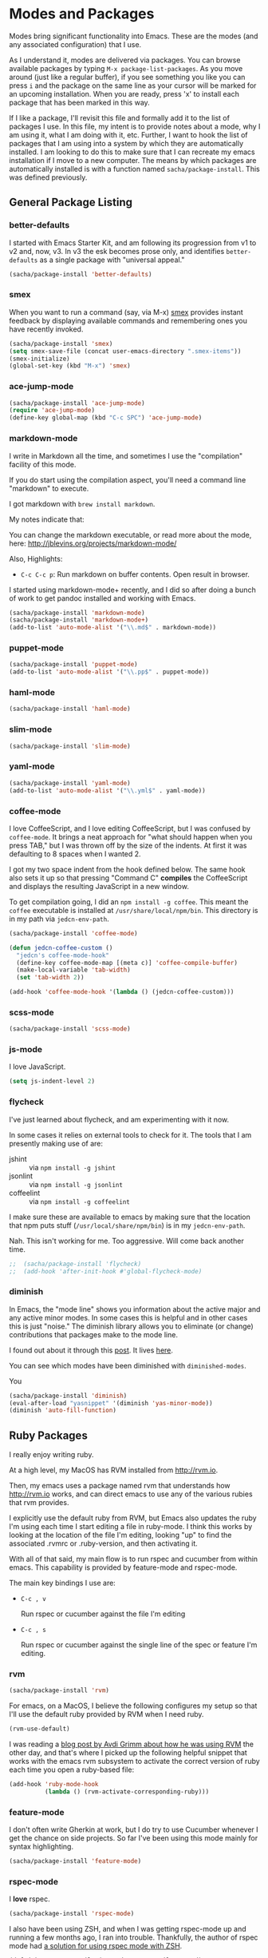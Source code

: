 * Modes and Packages

  Modes bring significant functionality into Emacs. These are the
  modes (and any associated configuration) that I use.

  As I understand it, modes are delivered via packages. You can browse
  available packages by typing =M-x package-list-packages=. As you
  move around (just like a regular buffer), if you see something you
  like you can press =i= and the package on the same line as your
  cursor will be marked for an upcoming installation. When you are
  ready, press 'x' to install each package that has been marked in
  this way.

  If I like a package, I'll revisit this file and formally add it to
  the list of packages I use. In this file, my intent is to provide
  notes about a mode, why I am using it, what I am doing with it,
  etc. Further, I want to hook the list of packages that I am using
  into a system by which they are automatically installed. I am
  looking to do this to make sure that I can recreate my emacs
  installation if I move to a new computer. The means by which
  packages are automatically installed is with a function named
  =sacha/package-install=. This was defined previously.

** General Package Listing

*** better-defaults

    I started with Emacs Starter Kit, and am following its progression
    from v1 to v2 and, now, v3. In v3 the esk becomes prose only, and
    identifies =better-defaults= as a single package with "universal
    appeal."

#+begin_src emacs-lisp
  (sacha/package-install 'better-defaults)
#+end_src

*** smex

    When you want to run a command (say, via M-x) [[https://github.com/nonsequitur/smex][smex]] provides
    instant feedback by displaying available commands and remembering
    ones you have recently invoked.

#+begin_src emacs-lisp
  (sacha/package-install 'smex)
  (setq smex-save-file (concat user-emacs-directory ".smex-items"))
  (smex-initialize)
  (global-set-key (kbd "M-x") 'smex)
#+end_src

*** ace-jump-mode

#+begin_src emacs-lisp
  (sacha/package-install 'ace-jump-mode)
  (require 'ace-jump-mode)
  (define-key global-map (kbd "C-c SPC") 'ace-jump-mode)
#+end_src

*** markdown-mode

  I write in Markdown all the time, and sometimes I use the
  "compilation" facility of this mode.

  If you do start using the compilation aspect, you'll need a command
  line "markdown" to execute.

  I got markdown with =brew install markdown=.

  My notes indicate that:

    You can change the markdown executable, or read more about the
    mode, here: http://jblevins.org/projects/markdown-mode/

    Also, Highlights:

    + =C-c C-c p=: Run markdown on buffer contents. Open result in
      browser.

  I started using markdown-mode+ recently, and I did so after doing a
  bunch of work to get pandoc installed and working with Emacs.

#+begin_src emacs-lisp
  (sacha/package-install 'markdown-mode)
  (sacha/package-install 'markdown-mode+)
  (add-to-list 'auto-mode-alist '("\\.md$" . markdown-mode))
#+end_src

*** puppet-mode

#+begin_src emacs-lisp
  (sacha/package-install 'puppet-mode)
  (add-to-list 'auto-mode-alist '("\\.pp$" . puppet-mode))
#+end_src

*** haml-mode

#+begin_src emacs-lisp
  (sacha/package-install 'haml-mode)
#+end_src

*** slim-mode

#+begin_src emacs-lisp
  (sacha/package-install 'slim-mode)
#+end_src

*** yaml-mode

#+begin_src emacs-lisp
  (sacha/package-install 'yaml-mode)
  (add-to-list 'auto-mode-alist '("\\.yml$" . yaml-mode))
#+end_src

*** coffee-mode

    I love CoffeeScript, and I love editing CoffeeScript, but I was
    confused by =coffee-mode=. It brings a neat approach for "what
    should happen when you press TAB," but I was thrown off by the
    size of the indents. At first it was defaulting to 8 spaces when I
    wanted 2.

    I got my two space indent from the hook defined below. The same
    hook also sets it up so that pressing "Command C" *compiles* the
    CoffeeScript and displays the resulting JavaScript in a new
    window.

    To get compilation going, I did an =npm install -g coffee=. This
    meant the =coffee= executable is installed at
    =/usr/share/local/npm/bin=. This directory is in my path via
    =jedcn-env-path=.

#+begin_src emacs-lisp
  (sacha/package-install 'coffee-mode)

  (defun jedcn-coffee-custom ()
    "jedcn's coffee-mode-hook"
    (define-key coffee-mode-map [(meta c)] 'coffee-compile-buffer)
    (make-local-variable 'tab-width)
    (set 'tab-width 2))

  (add-hook 'coffee-mode-hook '(lambda () (jedcn-coffee-custom)))
#+end_src

*** scss-mode

#+BEGIN_SRC emacs-lisp
  (sacha/package-install 'scss-mode)
#+END_SRC

*** js-mode

    I love JavaScript.

#+BEGIN_SRC emacs-lisp
  (setq js-indent-level 2)
#+END_SRC

*** flycheck

    I've just learned about flycheck, and am experimenting with it
    now.

    In some cases it relies on external tools to check for it. The
    tools that I am presently making use of are:

    - jshint :: via =npm install -g jshint=
    - jsonlint :: via =npm install -g jsonlint=
    - coffeelint :: via =npm install -g coffeelint=

    I make sure these are available to emacs by making sure that the
    location that npm puts stuff (=/usr/local/share/npm/bin=) is in my
    =jedcn-env-path=.

    Nah. This isn't working for me. Too aggressive. Will come back
    another time.

#+BEGIN_SRC emacs-lisp
;;  (sacha/package-install 'flycheck)
;;  (add-hook 'after-init-hook #'global-flycheck-mode)
#+END_SRC

*** diminish

    In Emacs, the "mode line" shows you information about the active
    major and any active minor modes. In some cases this is helpful
    and in other cases this is just "noise." The diminish library
    allows you to eliminate (or change) contributions that packages
    make to the mode line.

    I found out about it through this [[http://whattheemacsd.com/init.el-04.html][post]]. It lives [[http://www.eskimo.com/~seldon/diminish.el][here]].

    You can see which modes have been diminished with
    =diminished-modes=.

    You
#+BEGIN_SRC emacs-lisp
  (sacha/package-install 'diminish)
  (eval-after-load "yasnippet" '(diminish 'yas-minor-mode))
  (diminish 'auto-fill-function)
#+END_SRC

** Ruby Packages

  I really enjoy writing ruby.

  At a high level, my MacOS has RVM installed from http://rvm.io.

  Then, my emacs uses a package named rvm that understands how
  http://rvm.io works, and can direct emacs to use any of the various
  rubies that rvm provides.

  I explicitly use the default ruby from RVM, but Emacs also updates
  the ruby I'm using each time I start editing a file in ruby-mode. I
  think this works by looking at the location of the file I'm editing,
  looking "up" to find the associated .rvmrc or .ruby-version, and
  then activating it.

  With all of that said, my main flow is to run rspec and cucumber
  from within emacs. This capability is provided by feature-mode and
  rspec-mode.

  The main key bindings I use are:

    + =C-c , v=

      Run rspec or cucumber against the file I'm editing

    + =C-c , s=

      Run rspec or cucumber against the single line of the spec or
      feature I'm editing.

*** rvm

#+begin_src emacs-lisp
  (sacha/package-install 'rvm)
#+end_src

  For emacs, on a MacOS, I believe the following configures my setup
  so that I'll use the default ruby provided by RVM when I need ruby.

#+begin_src emacs-lisp
  (rvm-use-default)
#+end_src

  I was reading a [[http://devblog.avdi.org/2011/10/11/rvm-el-and-inf-ruby-emacs-reboot-14/][blog post by Avdi Grimm about how he was using RVM]]
  the other day, and that's where I picked up the following helpful
  snippet that works with the emacs rvm subsystem to activate the
  correct version of ruby each time you open a ruby-based file:

#+begin_src emacs-lisp
  (add-hook 'ruby-mode-hook
            (lambda () (rvm-activate-corresponding-ruby)))
#+end_src

*** feature-mode

  I don't often write Gherkin at work, but I do try to use Cucumber
  whenever I get the chance on side projects. So far I've been using
  this mode mainly for syntax highlighting.

#+begin_src emacs-lisp
  (sacha/package-install 'feature-mode)
#+end_src

*** rspec-mode

  I *love* rspec.

#+begin_src emacs-lisp
  (sacha/package-install 'rspec-mode)
#+end_src

  I also have been using ZSH, and when I was getting rspec-mode up and
  running a few months ago, I ran into trouble. Thankfully, the author
  of rspec mode had [[https://github.com/pezra/rspec-mode][a solution for using rspec mode with ZSH]].

#+begin_src emacs-lisp
  (defadvice rspec-compile (around rspec-compile-around)
    "Use BASH shell for running the specs because of ZSH issues."
    (let ((shell-file-name "/bin/bash"))
      ad-do-it))
  (ad-activate 'rspec-compile)
#+end_src

*** ruby-mode

  For now, the main thing I do is turn on ruby-mode when I'm
  editing well known file types:

#+begin_src emacs-lisp
  (add-to-list 'auto-mode-alist '("\\.rake$" . ruby-mode))
  (add-to-list 'auto-mode-alist '("\\.gemspec$" . ruby-mode))
  (add-to-list 'auto-mode-alist '("\\.ru$" . ruby-mode))
  (add-to-list 'auto-mode-alist '("Rakefile$" . ruby-mode))
  (add-to-list 'auto-mode-alist '("Gemfile$" . ruby-mode))
  (add-to-list 'auto-mode-alist '("Capfile$" . ruby-mode))
  (add-to-list 'auto-mode-alist '("Vagrantfile$" . ruby-mode))
  (add-to-list 'auto-mode-alist '("\\.thor$" . ruby-mode))
  (add-to-list 'auto-mode-alist '("Thorfile$" . ruby-mode))
  (add-to-list 'auto-mode-alist '("Guardfile" . ruby-mode))
#+end_src

*** ruby-electric

    This minor mode automatically inserts a right brace when you
    enter a left brace, or an "end" when you define a def.

#+begin_src emacs-lisp
  (sacha/package-install 'ruby-electric)
#+end_src

** Magit

   Everyone *loves* magit.

   I like to think "C-x m"agit.

#+begin_src emacs-lisp
  (global-set-key (kbd "C-x m") 'magit-status)
#+end_src

   Beyond cosmetics, here are two great blog posts about magit: [[http://whattheemacsd.com/setup-magit.el-01.html][Setup
   Magit #1]] and [[http://whattheemacsd.com/setup-magit.el-02.html][Setup Magit #2]].  The main points are:

   + Give Magit full screen when you start it.

   + Setup Magit so that pressing "q" gets rid of full screen.

   + Setup Magit so that pressing "W" toggles paying attention to
     whitespace.

   I happen to have =emacsclient= installed in two places, one at
   =/usr/bin= and another at =/usr/local/bin=. The one at =/usr/bin=
   cannot find my emacs server and this causes Magit to freeze
   whenever I try to commit. This is why I explicitly set
   =magit-emacsclient-executable=.

#+begin_src emacs-lisp
  (sacha/package-install 'magit)

  (require 'magit)

  (defadvice magit-status (around magit-fullscreen activate)
    (window-configuration-to-register :magit-fullscreen)
    ad-do-it
    (delete-other-windows))

  (defun magit-quit-session ()
    "Restores the previous window configuration and kills the magit buffer"
    (interactive)
    (kill-buffer)
    (jump-to-register :magit-fullscreen))

  (define-key magit-status-mode-map (kbd "q") 'magit-quit-session)

  (defun magit-toggle-whitespace ()
    (interactive)
    (if (member "-w" magit-diff-options)
        (magit-dont-ignore-whitespace)
      (magit-ignore-whitespace)))

  (defun magit-ignore-whitespace ()
    (interactive)
    (add-to-list 'magit-diff-options "-w")
    (magit-refresh))

  (defun magit-dont-ignore-whitespace ()
    (interactive)
    (setq magit-diff-options (remove "-w" magit-diff-options))
    (magit-refresh))

  (define-key magit-status-mode-map (kbd "W") 'magit-toggle-whitespace)

  (setq magit-emacsclient-executable "/usr/local/bin/emacsclient")
#+end_src

** yasnippet

  My favorite snippet to use is =dbg=, which I found in Jim Weirich's
  emacs setup [[https://github.com/jimweirich/emacs-setup/blob/master/snippets/text-mode/ruby-mode/dbg][here]].

#+begin_src emacs-lisp
  (sacha/package-install 'yasnippet)
  (require 'yasnippet)
  (setq yas-snippet-dirs (concat jedcn-es/dir "/snippets"))
#+end_src

  When I was setting up yasnippet, I saw the following in the official
  documentation:

#+begin_src emacs-lisp
  (yas-global-mode 1)
#+end_src

** org-mode

  OrgMode is a wonderful thing.

** Key Bindsings

   [[http://orgmode.org/manual/Activation.html#Activation][Org-mode documentation]] suggests that some functions be globally
   bound, and I follow their defaults:

#+begin_src emacs-lisp
  (global-set-key "\C-ca" 'org-agenda)
  (global-set-key "\C-cl" 'org-store-link)
  (global-set-key "\C-cc" 'org-capture)
  (global-set-key "\C-cb" 'org-iswitchb)
#+end_src

*** Defaults

  When I open a .org file, I like to see all of the headlines but
  none of the text:

#+begin_src emacs-lisp
  (setq org-startup-folded 'content)
#+end_src

  Hiding the stars looks cleaner to me:

#+begin_src emacs-lisp
  (setq org-hide-leading-stars 'hidestars)
#+end_src

*** Recording Timestamps

    This setting makes it so that a timestamp is recorded whenever you
    mark a task as done. [[http://orgmode.org/manual/Closing-items.html#Closing-items][Manual entry]].

#+begin_src emacs-lisp
  (setq org-log-done 'time)
#+end_src

*** Clock

    These settings are necessary to clock history across emacs
    sessions according to [[http://orgmode.org/manual/Clocking-work-time.html][this documentation]].

#+begin_src emacs-lisp
  (setq org-clock-persist 'history)
  (org-clock-persistence-insinuate)
#+end_src

*** Diary

    Including the "diary" makes it so that your agenda has official
    holidays in it.

#+begin_src emacs-lisp
  (setq org-agenda-include-diary t)
#+end_src

*** Code Blocks

  These emacs configuration files (.org, .el) use org's "code blocks"
  extensively, and the following has Emacs pay attention to the type
  of code within the blocks.

#+begin_src emacs-lisp
  (setq org-src-fontify-natively t)
#+end_src

**** Editing Code Blocks

  With your cursor over one of these code blocks you can type C-c '
  and a new buffer will open for editing just that content.

**** Executing Code Blocks

  With your cursor over one of these code blocks you can type C-c C-c
  and, if the code block is one of the languages that has been
  configured to be run, the block will be executed and the results
  printed nearby.

  By default, only emacs-lisp is configured to be executed.  The
  following block makes it so that ruby and shell scripts are too.

  Here's the documentation for this: [[http://orgmode.org/worg/org-contrib/babel/languages.html][babel/languages]].

#+begin_src emacs-lisp
    (org-babel-do-load-languages
     'org-babel-load-languages
     '((emacs-lisp . t)
       (ruby . t)
       (sh . t)))
#+end_src
*** Agenda, Tasks

    I will plan on keeping .org files underneath =~/notes/org=.

#+begin_src emacs-lisp
  (setq org-agenda-files '("~/notes/org"))
#+end_src

** expand-region

   The functionality from =expand-region= is most easily described by
   watching the excellent emacsrocks.com [[http://emacsrocks.com/e09.html][Introductory Video]]. The
   project is hosted on [[https://github.com/magnars/expand-region.el][github]], and I use a standard setup for it,
   which means that you get things started by pressing =C-==.

#+begin_src emacs-lisp
  (sacha/package-install 'expand-region)
  (require 'expand-region)
  (global-set-key (kbd "C-=") 'er/expand-region)
#+end_src
